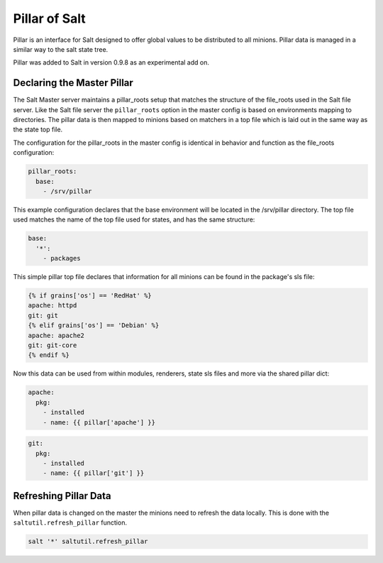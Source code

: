 ==============
Pillar of Salt
==============

Pillar is an interface for Salt designed to offer global values to be
distributed to all minions. Pillar data is managed in a similar way to
the salt state tree.

Pillar was added to Salt in version 0.9.8 as an experimental add on.

Declaring the Master Pillar
===========================

The Salt Master server maintains a pillar_roots setup that matches the
structure of the file_roots used in the Salt file server. Like the
Salt file server the ``pillar_roots`` option in the master config is based
on environments mapping to directories. The pillar data is then mapped to
minions based on matchers in a top file which is laid out in the same way
as the state top file.

The configuration for the pillar_roots in the master config is identical in
behavior and function as the file_roots configuration:

.. code-block:: yaml

    pillar_roots:
      base:
        - /srv/pillar

This example configuration declares that the base environment will be located
in the /srv/pillar directory. The top file used matches the name of the top file
used for states, and has the same structure:

.. code-block:: yaml

    base:
      '*':
        - packages

This simple pillar top file declares that information for all minions can be
found in the package's sls file:

.. code-block:: yaml

    {% if grains['os'] == 'RedHat' %}
    apache: httpd
    git: git
    {% elif grains['os'] == 'Debian' %}
    apache: apache2
    git: git-core
    {% endif %}

Now this data can be used from within modules, renderers, state sls files and
more via the shared pillar dict:

.. code-block:: yaml

    apache:
      pkg:
        - installed
        - name: {{ pillar['apache'] }}

.. code-block:: yaml

    git:
      pkg:
        - installed
        - name: {{ pillar['git'] }}

Refreshing Pillar Data
======================

When pillar data is changed on the master the minions need to refresh the data
locally. This is done with the ``saltutil.refresh_pillar`` function.

.. code-block:: yaml

    salt '*' saltutil.refresh_pillar
